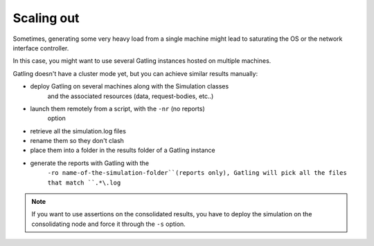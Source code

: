.. _scaling-out:

###########
Scaling out
###########

Sometimes, generating some very heavy load from a single machine might
lead to saturating the OS or the network interface controller.

In this case, you might want to use several Gatling instances hosted on
multiple machines.

Gatling doesn't have a cluster mode yet, but you can achieve similar
results manually:

* deploy Gatling on several machines along with the Simulation classes
   and the associated resources (data, request-bodies, etc..)
* launch them remotely from a script, with the ``-nr`` (no reports)
   option
* retrieve all the simulation.log files
* rename them so they don't clash
* place them into a folder in the results folder of a Gatling instance
* generate the reports with Gatling with the
   ``-ro name-of-the-simulation-folder``(reports only), Gatling will
   pick all the files that match ``.*\.log``

.. note::
  If you want to use assertions on the consolidated results, you
  have to deploy the simulation on the consolidating node and force it
  through the ``-s`` option.

